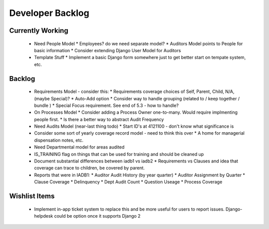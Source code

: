Developer Backlog
=================

Currently Working
-----------------

 * Need People Model
   * Employees? do we need separate model?
   * Auditors Model points to People for basic information
   * Consider extending Django User Model for Auditors

 * Template Stuff
   * Implement a basic Django form somewhere just to get better start on tempate system, etc.

Backlog
-------
 * Requirements Model - consider this:
   * Requirements coverage choices of Self, Parent, Child, N/A, (maybe Special)?
   * Auto-Add option
   * Consider way to handle grouping (related to / keep together / bundle )
   * Special Focus requirement. See end of 5.3 - how to handle?

 * On Processes Model
   * Consider adding a Process Owner one-to-many.  Would require implmenting people first.
   * Is there a better way to abstract Audit Frequency

 * Need Audits Model (near-last thing todo)
   * Start ID's at 4121100 - don't know what significance is

 * Consider some sort of yearly coverage record model - need to think this over
   * A home for managerial dispensation notes, etc.

 * Need Departmental model for areas audited

 * IS_TRAINING flag on things that can be used for training and should be cleaned up

 * Document substantial differences between iadb1 vs iadb2
   * Requirements vs Clauses and idea that coverage can trace to children, be covered by parent.

 * Reports that were in IADB1:
   * Auditor Audit History (by year quarter)
   * Auditor Assignment by Quarter
   * Clause Coverage
   * Delinquency
   * Dept Audit Count
   * Question Useage
   * Process Coverage

Wishlist Items
--------------

 * Implement in-app ticket system to replace this and be more useful for users to report
   issues. Django-helpdesk could be option once it supports Django 2
